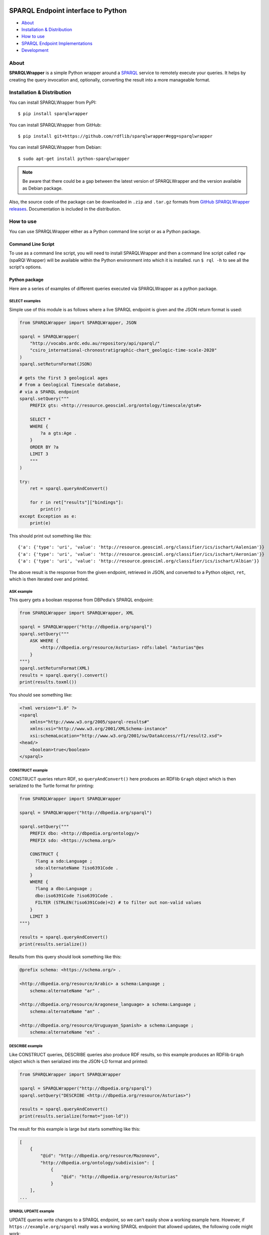 .. image:: docs/source/SPARQLWrapper-250.png

=======================================
SPARQL Endpoint interface to Python
=======================================

|Build Status| |PyPi version|

* About_
* `Installation & Distribution`_
* `How to use`_
* `SPARQL Endpoint Implementations`_
* `Development`_


About
=====

**SPARQLWrapper** is a simple Python wrapper around a `SPARQL <https://www.w3.org/TR/sparql11-overview/>`_ service to
remotely execute your queries. It helps by creating the query
invocation and, optionally, converting the result into a more manageable
format.

Installation & Distribution
===========================

You can install SPARQLWrapper from PyPI::

   $ pip install sparqlwrapper

You can install SPARQLWrapper from GitHub::

   $ pip install git+https://github.com/rdflib/sparqlwrapper#egg=sparqlwrapper

You can install SPARQLWrapper from Debian::

   $ sudo apt-get install python-sparqlwrapper
   
.. note::

   Be aware that there could be a gap between the latest version of SPARQLWrapper
   and the version available as Debian package.

Also, the source code of the package can be downloaded 
in ``.zip`` and ``.tar.gz`` formats from `GitHub SPARQLWrapper releases <https://github.com/RDFLib/sparqlwrapper/releases>`_.
Documentation is included in the distribution.


How to use
==========

You can use SPARQLWrapper either as a Python command line script or as a Python package.

Command Line Script
-------------------

To use as a command line script, you will need to install SPARQLWrapper and then
a command line script called ``rqw`` (spaRQl Wrapper) will be available within the
Python environment into which it is installed. run ``$ rql -h`` to see all the
script's options.

Python package
--------------

Here are a series of examples of different queries executed via SPARQLWrapper
as a python package.

SELECT examples
^^^^^^^^^^^^^^^

Simple use of this module is as follows where a live SPARQL endpoint is given and the JSON return format is used:

.. code-block:: python

    from SPARQLWrapper import SPARQLWrapper, JSON

    sparql = SPARQLWrapper(
        "http://vocabs.ardc.edu.au/repository/api/sparql/"
        "csiro_international-chronostratigraphic-chart_geologic-time-scale-2020"
    )
    sparql.setReturnFormat(JSON)

    # gets the first 3 geological ages
    # from a Geological Timescale database,
    # via a SPARQL endpoint
    sparql.setQuery("""
        PREFIX gts: <http://resource.geosciml.org/ontology/timescale/gts#>

        SELECT *
        WHERE {
            ?a a gts:Age .
        }
        ORDER BY ?a
        LIMIT 3
        """
    )

    try:
        ret = sparql.queryAndConvert()

        for r in ret["results"]["bindings"]:
            print(r)
    except Exception as e:
        print(e)


This should print out something like this::

    {'a': {'type': 'uri', 'value': 'http://resource.geosciml.org/classifier/ics/ischart/Aalenian'}}
    {'a': {'type': 'uri', 'value': 'http://resource.geosciml.org/classifier/ics/ischart/Aeronian'}}
    {'a': {'type': 'uri', 'value': 'http://resource.geosciml.org/classifier/ics/ischart/Albian'}}


The above result is the response from the given endpoint, retrieved in JSON, and converted to a
Python object, ``ret``, which is then iterated over and printed.

ASK example
^^^^^^^^^^^

This query gets a boolean response from DBPedia's SPARQL endpoint:

.. code-block:: python

   from SPARQLWrapper import SPARQLWrapper, XML

   sparql = SPARQLWrapper("http://dbpedia.org/sparql")
   sparql.setQuery("""
       ASK WHERE { 
           <http://dbpedia.org/resource/Asturias> rdfs:label "Asturias"@es
       }    
   """)
   sparql.setReturnFormat(XML)
   results = sparql.query().convert()
   print(results.toxml())


You should see something like:

.. code-block::

    <?xml version="1.0" ?>
    <sparql
        xmlns="http://www.w3.org/2005/sparql-results#"
        xmlns:xsi="http://www.w3.org/2001/XMLSchema-instance"
        xsi:schemaLocation="http://www.w3.org/2001/sw/DataAccess/rf1/result2.xsd">
    <head/>
        <boolean>true</boolean>
    </sparql>


CONSTRUCT example
^^^^^^^^^^^^^^^^^

CONSTRUCT queries return RDF, so ``queryAndConvert()`` here produces an
RDFlib ``Graph`` object which is then serialized to the Turtle format
for printing:

.. code-block:: python

    from SPARQLWrapper import SPARQLWrapper

    sparql = SPARQLWrapper("http://dbpedia.org/sparql")

    sparql.setQuery("""
        PREFIX dbo: <http://dbpedia.org/ontology/>
        PREFIX sdo: <https://schema.org/>

        CONSTRUCT {
          ?lang a sdo:Language ;
          sdo:alternateName ?iso6391Code .
        }
        WHERE {
          ?lang a dbo:Language ;
          dbo:iso6391Code ?iso6391Code .
          FILTER (STRLEN(?iso6391Code)=2) # to filter out non-valid values
        }
        LIMIT 3
    """)

    results = sparql.queryAndConvert()
    print(results.serialize())


Results from this query should look something like this:

.. code-block::

    @prefix schema: <https://schema.org/> .

    <http://dbpedia.org/resource/Arabic> a schema:Language ;
        schema:alternateName "ar" .

    <http://dbpedia.org/resource/Aragonese_language> a schema:Language ;
        schema:alternateName "an" .

    <http://dbpedia.org/resource/Uruguayan_Spanish> a schema:Language ;
        schema:alternateName "es" .


DESCRIBE example
^^^^^^^^^^^^^^^^

Like CONSTRUCT queries, DESCRIBE queries also produce RDF results, so this
example produces an RDFlib ``Graph`` object which is then serialized into
the JSON-LD format and printed:

.. code-block:: python

    from SPARQLWrapper import SPARQLWrapper

    sparql = SPARQLWrapper("http://dbpedia.org/sparql")
    sparql.setQuery("DESCRIBE <http://dbpedia.org/resource/Asturias>")

    results = sparql.queryAndConvert()
    print(results.serialize(format="json-ld"))


The result for this example is large but starts something like this:

.. code-block::

    [
        {
            "@id": "http://dbpedia.org/resource/Mazonovo",
            "http://dbpedia.org/ontology/subdivision": [
                {
                    "@id": "http://dbpedia.org/resource/Asturias"
                }
        ],
    ...

SPARQL UPDATE example
^^^^^^^^^^^^^^^^^^^^^

UPDATE queries write changes to a SPARQL endpoint, so we can't easily show
a working example here. However, if ``https://example.org/sparql`` really
was a working SPARQL endpoint that allowed updates, the following code
might work:

.. code-block:: python

    from SPARQLWrapper import SPARQLWrapper, POST, DIGEST

    sparql = SPARQLWrapper("https://example.org/sparql")
    sparql.setHTTPAuth(DIGEST)
    sparql.setCredentials("some-login", "some-password")
    sparql.setMethod(POST)

    sparql.setQuery("""
        PREFIX dbp:  <http://dbpedia.org/resource/>
        PREFIX rdfs: <http://www.w3.org/2000/01/rdf-schema#>

        WITH <http://example.graph>
        DELETE {
           dbo:Asturias rdfs:label "Asturies"@ast
        }
        """
    )

    results = sparql.query()
    print results.response.read()


If the above code really worked, it would delete the triple
``dbo:Asturias rdfs:label "Asturies"@ast`` from the graph
``http://example.graph``.


SPARQLWrapper2 example
^^^^^^^^^^^^^^^^^^^^^^

There is also a ``SPARQLWrapper2`` class that works with JSON SELECT
results only and wraps the results to make processing of average queries
even simpler.

.. code-block:: python

    from SPARQLWrapper import SPARQLWrapper2

    sparql = SPARQLWrapper2("http://dbpedia.org/sparql")
    sparql.setQuery("""
        PREFIX dbp:  <http://dbpedia.org/resource/>
        PREFIX rdfs: <http://www.w3.org/2000/01/rdf-schema#>

        SELECT ?label
        WHERE {
            dbp:Asturias rdfs:label ?label
        }
        LIMIT 3
        """
                    )

    for result in sparql.query().bindings:
        print(f"{result['label'].lang}, {result['label'].value}")

The above should print out something like:

.. code-block::

    en, Asturias
    ar, أشتورية
    ca, Astúries


Return formats
--------------

The expected return formats differs per query type (``SELECT``, ``ASK``, ``CONSTRUCT``, ``DESCRIBE``...).

.. note:: From the `SPARQL specification <https://www.w3.org/TR/sparql11-protocol/#query-success>`_, 
  *The response body of a successful query operation with a 2XX response is either:*

  * ``SELECT`` and ``ASK``: a SPARQL Results Document in XML, JSON, or CSV/TSV format.
  * ``DESCRIBE`` and ``CONSTRUCT``: an RDF graph serialized, for example, in the RDF/XML syntax, or an equivalent RDF graph serialization.

The package, though it does not contain a full SPARQL parser, makes an attempt to determine the query type
when the query is set. This should work in most of the cases, but there is a possibility to set this manually, in case something
goes wrong.

Automatic conversion of the results
^^^^^^^^^^^^^^^^^^^^^^^^^^^^^^^^^^^

To make processing somewhat easier, the package can do some conversions automatically from the return result. These are:

* for XML, the `xml.dom.minidom <http://docs.python.org/library/xml.dom.minidom.html>`_ is used to convert the result stream into a ``Python representation of a DOM tree``.
* for JSON, the `json <https://docs.python.org/library/json.html>`_ package to generate a ``Python dictionary``.
* for CSV or TSV, a simple ``string``.
* For RDF/XML and JSON-LD, the `RDFLib <https://rdflib.readthedocs.io>`_ package is used to convert the result into a ``Graph`` instance.
* For RDF Turtle/N3, a simple ``string``.


There are two ways to generate this conversion:

* use ``ret.convert()`` in the return result from ``sparql.query()`` in the code above
* use ``sparql.queryAndConvert()`` to get the converted result right away, if the intermediate stream is not used


For example, in the code below:

.. code-block:: python

    try :
        sparql.setReturnFormat(SPARQLWrapper.JSON)
        ret = sparql.query()
        d = ret.convert()
    except Exception as e:
        print(e)


the value of ``d`` is a Python dictionary of the query result, based on the `SPARQL Query Results JSON Format <http://www.w3.org/TR/rdf-sparql-json-res/>`_.


Partial interpretation of the results
^^^^^^^^^^^^^^^^^^^^^^^^^^^^^^^^^^^^^

Further help is to offer an extra, partial interpretation of the results, again to cover
most of the practical use cases.
Based on the `SPARQL Query Results JSON Format <http://www.w3.org/TR/rdf-sparql-json-res/>`_, the :class:`SPARQLWrapper.SmartWrapper.Bindings` class
can perform some simple steps in decoding the JSON return results. If :class:`SPARQLWrapper.SmartWrapper.SPARQLWrapper2`
is used instead of :class:`SPARQLWrapper.Wrapper.SPARQLWrapper`, this result format is generated. Note that this relies on a JSON format only,
ie, it has to be checked whether the SPARQL service can return JSON or not.

Here is a simple code that makes use of this feature:

.. code-block:: python

    from SPARQLWrapper import SPARQLWrapper2

    sparql = SPARQLWrapper2("http://example.org/sparql")
    sparql.setQuery("""
        SELECT ?subj ?prop
        WHERE {
            ?subj ?prop ?obj
        }
        """
    )

    try:
        ret = sparql.query()
        print(ret.variables)  # this is an array consisting of "subj" and "prop"
        for binding in ret.bindings:
            # each binding is a dictionary. Let us just print the results
            print(f"{binding['subj'].value}, {binding['subj'].type}")
            print(f"{binding['prop'].value}, {binding['prop'].type}")
    except Exception as e:
        print(e)


To make this type of code even easier to realize, the ``[]`` and ``in`` operators are also implemented
on the result of :class:`SPARQLWrapper.SmartWrapper.Bindings`. This can be used to check and find a particular binding (ie, particular row
in the return value). This features becomes particularly useful when the ``OPTIONAL`` feature of SPARQL is used. For example:

.. code-block:: python

    from SPARQLWrapper import SPARQLWrapper2

    sparql = SPARQLWrapper2("http://example.org/sparql")
    sparql.setQuery("""
        SELECT ?subj ?obj ?opt
        WHERE {
            ?subj <http://a.b.c> ?obj .
            OPTIONAL {
                ?subj <http://d.e.f> ?opt
            }
        }
        """
    )

    try:
        ret = sparql.query()
        print(ret.variables)  # this is an array consisting of "subj", "obj", "opt"
        if ("subj", "prop", "opt") in ret:
            # there is at least one binding covering the optional "opt", too
            bindings = ret["subj", "obj", "opt"]
            # bindings is an array of dictionaries with the full bindings
            for b in bindings:
                subj = b["subj"].value
                o = b["obj"].value
                opt = b["opt"].value
                # do something nice with subj, o, and opt

        # another way of accessing to values for a single variable:
        # take all the bindings of the "subj"
        subjbind = ret.getValues("subj")  # an array of Value instances
        ...
    except Exception as e:
        print(e)


GET or POST
^^^^^^^^^^^

By default, all SPARQL services are invoked using HTTP **GET** verb. However, 
**POST** might be useful if the size of the query
extends a reasonable size; this can be set in the query instance.

Note that some combinations may not work yet with all SPARQL processors
(e.g., there are implementations where **POST + JSON return** does not work). 
Hopefully, this problem will eventually disappear.


SPARQL Endpoint Implementations
===============================

Introduction
------------

From `SPARQL 1.1 Specification <https://www.w3.org/TR/sparql11-protocol/#query-success>`_:

The response body of a successful query operation with a 2XX response is either:

- `SELECT` and `ASK`: a SPARQL Results Document in XML, JSON, or CSV/TSV format.
- `DESCRIBE` and `CONSTRUCT`: an **RDF graph serialized**, for example, in the RDF/XML syntax, or an equivalent RDF graph serialization.

The fact is that the **parameter key** for the choice of the **output format** is not defined.
Virtuoso uses `format`, Fuseki uses `output`, rasqual seems to use `results`, etc...
Also, in some cases HTTP Content Negotiation can/must be used.


ClioPatria
----------

:Website: `The SWI-Prolog Semantic Web Server <http://cliopatria.swi-prolog.org/home>`_
:Documentation: Search 'sparql' in `<http://cliopatria.swi-prolog.org/help/http>`_.
:Uses: Parameters **and** Content Negotiation.
:Parameter key: ``format``.
:Parameter value: MUST be one of these values: ``rdf+xml``, ``json``, ``csv``, ``application/sparql-results+xml`` or ``application/sparql-results+json``.


OpenLink Virtuoso
-----------------
:Website: `OpenLink Virtuoso <http://virtuoso.openlinksw.com>`_
:Parameter key: ``format`` or ``output``.
:JSON-LD (application/ld+json): supported (in CONSTRUCT and DESCRIBE).

- Parameter value, like directly: "text/html" (HTML), "text/x-html+tr" (HTML (Faceted Browsing Links)), "application/vnd.ms-excel",
  "application/sparql-results+xml" (XML), "application/sparql-results+json" (JSON), "application/javascript" (Javascript), "text/turtle" (Turtle), "application/rdf+xml" (RDF/XML),
  "text/plain" (N-Triples), "text/csv" (CSV), "text/tab-separated-values" (TSV)
- Parameter value, like indirectly:
  "HTML" (alias text/html), "JSON" (alias application/sparql-results+json), "XML" (alias application/sparql-results+xml), "TURTLE" (alias text/rdf+n3), JavaScript (alias application/javascript)
  See `<http://virtuoso.openlinksw.com/dataspace/doc/dav/wiki/Main/VOSSparqlProtocol#Additional HTTP Response Formats -- SELECT>`_

- For a ``SELECT`` query type, the default return mimetype (if ``Accept: */*`` is sent) is ``application/sparql-results+xml``
- For a ``ASK`` query type, the default return mimetype (if ``Accept: */*`` is sent) is ``text/html``
- For a ``CONSTRUCT`` query type, the default return mimetype (if ``Accept: */*`` is sent) is ``text/turtle``
- For a ``DESCRIBE`` query type, the default return mimetype (if ``Accept: */*`` is sent) is ``text/turtle``


Fuseki
------
:Website: `Fuseki (formerly there was Joseki) <https://jena.apache.org/documentation/serving_data/>`_
:Uses: Parameters **and** Content Negotiation.
:Parameter key: ``format`` or ``output`` (`Fuseki 1 <https://github.com/apache/jena/blob/master/jena-fuseki1/src/main/java/org/apache/jena/fuseki/HttpNames.java>`_, `Fuseki 2 <https://github.com/apache/jena/blob/master/jena-arq/src/main/java/org/apache/jena/riot/web/HttpNames.java>`_).
:JSON-LD (application/ld+json): supported (in CONSTRUCT and DESCRIBE).

- `Fuseki 1 - Short names for "output=" : "json", "xml", "sparql", "text", "csv", "tsv", "thrift" <https://github.com/apache/jena/blob/master/jena-fuseki1/src/main/java/org/apache/jena/fuseki/servlets/ResponseResultSet.java>`_
- `Fuseki 2 - Short names for "output=" : "json", "xml", "sparql", "text", "csv", "tsv", "thrift" <https://github.com/apache/jena/blob/master/jena-fuseki2/jena-fuseki-core/src/main/java/org/apache/jena/fuseki/servlets/ResponseResultSet.java>`_
- If a non-expected short name is used, the server returns an "Error 400: Can't determine output serialization"
- Valid alias for SELECT and ASK: "json", "xml", csv", "tsv"
- Valid alias for DESCRIBE and CONSTRUCT: "json" (alias for json-ld ONLY in Fuseki 2), "xml"
- Valid mimetype for DESCRIBE and CONSTRUCT: "application/ld+json"
- Default return mimetypes: For a SELECT and ASK query types, the default return mimetype (if Accept: */* is sent) is application/sparql-results+json
- Default return mimetypes: For a DESCRIBE and CONTRUCT query types, the default return mimetype (if Accept: */* is sent) is text/turtle
- In case of a bad formed query, Fuseki 1 returns 200 instead of 400.


Eclipse RDF4J
-------------
:Website: `Eclipse RDF4J (formerly known as OpenRDF Sesame) <http://rdf4j.org/>`_
:Documentation: `<https://rdf4j.eclipse.org/documentation/rest-api/#the-query-operation>`_, `<https://rdf4j.eclipse.org/documentation/rest-api/#content-types>`_
:Uses: Only content negotiation (no URL parameters).
:Parameter: If an unexpected parameter is used, the server ignores it.
:JSON-LD (application/ld+json): supported (in CONSTRUCT and DESCRIBE).

- SELECT

  - ``application/sparql-results+xml`` (DEFAULT if ``Accept: */*`` is sent))
  - ``application/sparql-results+json`` (also ``application/json``)
  - ``text/csv``
  - ``text/tab-separated-values``
  - Other values: ``application/x-binary-rdf-results-table``

- ASK

  - ``application/sparql-results+xml`` (DEFAULT if ``Accept: */*`` is sent))
  - ``application/sparql-results+json``
  - Other values: ``text/boolean``
  - **Not supported**: ``text/csv``
  - **Not supported**: ``text/tab-separated-values``

- CONSTRUCT

  - ``application/rdf+xml``
  - ``application/n-triples`` (DEFAULT if ``Accept: */*`` is sent)
  - ``text/turtle``
  - ``text/n3``
  - ``application/ld+json``
  - Other acceptable values: ``application/n-quads``, ``application/rdf+json``, ``application/trig``, ``application/trix``, ``application/x-binary-rdf``
  - ``text/plain`` (returns ``application/n-triples``)
  - ``text/rdf+n3`` (returns ``text/n3``)
  - ``text/x-nquads`` (returns ``application/n-quads``)

- DESCRIBE

  - ``application/rdf+xml``
  - ``application/n-triples`` (DEFAULT if ``Accept: */*`` is sent)
  - ``text/turtle``
  - ``text/n3``
  - ``application/ld+json``
  - Other acceptable values: ``application/n-quads``, ``application/rdf+json``, ``application/trig``, ``application/trix``, ``application/x-binary-rdf``
  - ``text/plain`` (returns ``application/n-triples``)
  - ``text/rdf+n3`` (returns ``text/n3``)
  - ``text/x-nquads`` (returns ``application/n-quads``)


RASQAL
------
:Website: `RASQAL <http://librdf.org/rasqal/>`_
:Documentation: `<http://librdf.org/rasqal/roqet.html>`_
:Parameter key: ``results``.
:JSON-LD (application/ld+json): NOT supported.

Uses roqet as RDF query utility (see `<http://librdf.org/rasqal/roqet.html>`_)
For variable bindings, the values of FORMAT vary upon what Rasqal supports but include simple
for a simple text format (default), xml for the SPARQL Query Results XML format, csv for SPARQL CSV,
tsv for SPARQL TSV, rdfxml and turtle for RDF syntax formats, and json for a JSON version of the results.

For RDF graph results, the values of FORMAT are ntriples (N-Triples, default),
rdfxml-abbrev (RDF/XML Abbreviated), rdfxml (RDF/XML), turtle (Turtle),
json (RDF/JSON resource centric), json-triples (RDF/JSON triples) or
rss-1.0 (RSS 1.0, also an RDF/XML syntax).


Marklogic
---------
:Website: `Marklogic <http://marklogic.com>`_
:Uses: Only content negotiation (no URL parameters).
:JSON-LD (application/ld+json): NOT supported.

`You can use following methods to query triples <https://docs.marklogic.com/guide/semantics/semantic-searches#chapter>`_:

- SPARQL mode in Query Console. For details, see Querying Triples with SPARQL
- XQuery using the semantics functions, and Search API, or a combination of XQuery and SPARQL. For details, see Querying Triples with XQuery or JavaScript.
- HTTP via a SPARQL endpoint. For details, see Using Semantics with the REST Client API.

`Formats are specified as part of the HTTP Accept headers of the REST request. <https://docs.marklogic.com/guide/semantics/REST#id_92428>`_
When you query the SPARQL endpoint with REST Client APIs, you can specify the result output format (See `<https://docs.marklogic.com/guide/semantics/REST#id_54258>`_. The response type format depends on the type of query and the MIME type in the HTTP Accept header.

This table describes the MIME types and Accept Header/Output formats (MIME type) for different types of SPARQL queries. (See `<https://docs.marklogic.com/guide/semantics/REST#id_54258>`_ and `<https://docs.marklogic.com/guide/semantics/loading#id_70682>`_)

- SELECT

  - application/sparql-results+xml
  - application/sparql-results+json
  - text/html
  - text/csv

- ASK queries return a boolean (true or false).

- CONSTRUCT or DESCRIBE

  - application/n-triples
  - application/rdf+json
  - application/rdf+xml
  - text/turtle
  - text/n3
  - application/n-quads
  - application/trig


AllegroGraph
------------
:Website: `AllegroGraph <https://franz.com/agraph/allegrograph/>`_
:Documentation: `<https://franz.com/agraph/support/documentation/current/http-protocol.html>`_
:Uses: Only content negotiation (no URL parameters).
:Parameter: The server always looks at the Accept header of a request, and tries to
  generate a response in the format that the client asks for. If this fails,
  a 406 response is returned. When no Accept, or an Accept of */* is specified,
  the server prefers text/plain, in order to make it easy to explore the interface from a web browser.
:JSON-LD (application/ld+json): NOT supported.


- SELECT

  - application/sparql-results+xml (DEFAULT if Accept: */* is sent)
  - application/sparql-results+json (and application/json)
  - text/csv
  - text/tab-separated-values
  - OTHERS: application/sparql-results+ttl, text/integer, application/x-lisp-structured-expression, text/table, application/processed-csv, text/simple-csv, application/x-direct-upis

- ASK

  - application/sparql-results+xml (DEFAULT if Accept: */* is sent)
  - application/sparql-results+json (and application/json)
  - Not supported: text/csv
  - Not supported: text/tab-separated-values

- CONSTRUCT

  - application/rdf+xml (DEFAULT if Accept: */* is sent)
  - text/rdf+n3
  - OTHERS: text/integer, application/json, text/plain, text/x-nquads, application/trix, text/table, application/x-direct-upis

- DESCRIBE

  - application/rdf+xml (DEFAULT if Accept: */* is sent)
  - text/rdf+n3


4store
------
:Website: `4store <https://github.com/4store/4store>`_
:Documentation: `<https://4store.danielknoell.de/trac/wiki/SparqlServer/>`_
:Uses: Parameters **and** Content Negotiation.
:Parameter key: ``output``.
:Parameter value: alias. If an unexpected alias is used, the server is not working properly.
:JSON-LD (application/ld+json): NOT supported.


- SELECT

  - application/sparql-results+xml (alias xml) (DEFAULT if Accept: */* is sent))
  - application/sparql-results+json or application/json (alias json)
  - text/csv (alias csv)
  - text/tab-separated-values (alias tsv). Returns "text/plain" in GET.
  - Other values: text/plain, application/n-triples

- ASK

  - application/sparql-results+xml (alias xml) (DEFAULT if Accept: */* is sent))
  - application/sparql-results+json or application/json (alias json)
  - text/csv (alias csv)
  - text/tab-separated-values (alias tsv). Returns "text/plain" in GET.
  - Other values: text/plain, application/n-triples

- CONSTRUCT

  - application/rdf+xml (alias xml) (DEFAULT if Accept: */* is sent)
  - text/turtle (alias "text")

- DESCRIBE

  - application/rdf+xml (alias xml) (DEFAULT if Accept: */* is sent)
  - text/turtle (alias "text")

:Valid alias for SELECT and ASK: "json", "xml", csv", "tsv" (also "text" and "ascii")
:Valid alias for DESCRIBE and CONSTRUCT: "xml", "text" (for turtle)


Blazegraph
----------
:Website: `Blazegraph (Formerly known as Bigdata) <https://www.blazegraph.com/>`_ & `NanoSparqlServer <https://wiki.blazegraph.com/wiki/index.php/NanoSparqlServer>`_
:Documentation: `<https://wiki.blazegraph.com/wiki/index.php/REST_API#SPARQL_End_Point>`_
:Uses: Parameters **and** Content Negotiation.
:Parameter key: ``format`` (available since version 1.4.0). `Setting this parameter will override any Accept Header that is present <https://wiki.blazegraph.com/wiki/index.php/REST_API#GET_or_POST>`_
:Parameter value: alias. If an unexpected alias is used, the server is not working properly.
:JSON-LD (application/ld+json): NOT supported.

- SELECT

  - application/sparql-results+xml (alias xml) (DEFAULT if Accept: */* is sent))
  - application/sparql-results+json or application/json (alias json)
  - text/csv
  - text/tab-separated-values
  - Other values: application/x-binary-rdf-results-table

- ASK

  - application/sparql-results+xml (alias xml) (DEFAULT if Accept: */* is sent))
  - application/sparql-results+json or application/json (alias json)

- CONSTRUCT

  - application/rdf+xml (alias xml) (DEFAULT if Accept: */* is sent)
  - text/turtle (returns text/n3)
  - text/n3

- DESCRIBE

  - application/rdf+xml (alias xml) (DEFAULT if Accept: */* is sent)
  - text/turtle (returns text/n3)
  - text/n3

:Valid alias for SELECT and ASK: "xml", "json"
:Valid alias for DESCRIBE and CONSTRUCT: "xml", "json" (but it returns unexpected "application/sparql-results+json")


GraphDB
-------
:Website: `GraphDB, formerly known as OWLIM (OWLIM-Lite, OWLIM-SE) <http://graphdb.ontotext.com/>`_
:Documentation: `<http://graphdb.ontotext.com/documentation/free/>`_
:Uses: Only content negotiation (no URL parameters).
:Note: If the Accept value is not within the expected ones, the server returns a 406 "No acceptable file format found."
:JSON-LD (application/ld+json): supported (in CONSTRUCT and DESCRIBE).

- SELECT

  - application/sparql-results+xml, application/xml (.srx file)
  - application/sparql-results+json, application/json (.srj file)
  - text/csv (DEFAULT if Accept: */* is sent)
  - text/tab-separated-values

- ASK

  - application/sparql-results+xml, application/xml (.srx file)
  - application/sparql-results+json (DEFAULT if Accept: */* is sent), application/json (.srj file)
  - NOT supported: text/csv, text/tab-separated-values

- CONSTRUCT

  - application/rdf+xml, application/xml (.rdf file)
  - text/turtle (.ttl file)
  - application/n-triples (.nt file) (DEFAULT if Accept: */* is sent)
  - text/n3, text/rdf+n3 (.n3 file)
  - application/ld+json (.jsonld file)

- DESCRIBE

  - application/rdf+xml, application/xml (.rdf file)
  - text/turtle (.ttl file)
  - application/n-triples (.nt file) (DEFAULT if Accept: */* is sent)
  - text/n3, text/rdf+n3 (.n3 file)
  - application/ld+json (.jsonld file)


Stardog
-------
:Website: `Stardog <https://www.stardog.com>`_
:Documentation: `<https://www.stardog.com/docs/#_http_headers_content_type_accept>`_ (looks outdated)
:Uses: Only content negotiation (no URL parameters).
:Parameter key: If an unexpected parameter is used, the server ignores it.
:JSON-LD (application/ld+json): supported (in CONSTRUCT and DESCRIBE).


- SELECT

  - application/sparql-results+xml (DEFAULT if Accept: */* is sent)
  - application/sparql-results+json
  - text/csv
  - text/tab-separated-values
  - Other values: application/x-binary-rdf-results-table

- ASK

  - application/sparql-results+xml (DEFAULT if Accept: */* is sent)
  - application/sparql-results+json
  - Other values: text/boolean
  - Not supported: text/csv
  - Not supported: text/tab-separated-values

- CONSTRUCT

  - application/rdf+xml
  - text/turtle (DEFAULT if Accept: */* is sent)
  - text/n3
  - application/ld+json
  - Other acceptable values: application/n-triples, application/x-turtle, application/trig, application/trix, application/n-quads

- DESCRIBE

  - application/rdf+xml
  - text/turtle (DEFAULT if Accept: */* is sent)
  - text/n3
  - application/ld+json
  - Other acceptable values: application/n-triples, application/x-turtle, application/trig, application/trix, application/n-quads


Development
===========

Requirements
------------

The `RDFLib <https://rdflib.readthedocs.io>`_ package is used for RDF parsing.

This package is imported in a lazy fashion, ie, only when needed. Ie, if the user never intends to use the
RDF format, the RDFLib package is not imported and the user does not have to install it.

Source code
-----------

The source distribution contains:

-  ``SPARQLWrapper``: the Python package. You should copy the directory
   somewhere into your PYTHONPATH. Alternatively, you can also run
   the distutils scripts: ``python setup.py install``

-  ``test``: some unit and integrations tests. In order to run the tests 
   some packages have to be installed before. So please install the packages 
   listed in requirements.development.txt:
   ``pip install -r requirements.development.txt``

-  ``scripts``: some scripts to run the package against some SPARQL endpoints.

-  ``docs``: the documentation.

Community
---------

Community support is available through the RDFlib developer's discussion group `rdflib-dev <http://groups.google.com/d/forum/rdflib-dev>`_.
The `archives <http://sourceforge.net/mailarchive/forum.php?forum_name=sparql-wrapper-devel>`_. from the old mailing list are still available.

Issues
------

Please, `report any issue to github <https://github.com/RDFLib/sparqlwrapper/issues>`_.

Documentation
-------------

The `SPARQLWrapper documentation is available online <https://sparqlwrapper.readthedocs.io>`_.

Other interesting documents are the latest `SPARQL 1.1 Specification (W3C Recommendation 21 March 2013) <https://www.w3.org/TR/sparql11-overview/>`_
and the initial `SPARQL Specification (W3C Recommendation 15 January 2008) <http://www.w3.org/TR/rdf-sparql-query/>`_.

License
-------

The SPARQLWrapper package is licensed under `W3C license`_.

.. _W3C license: https://www.w3.org/Consortium/Legal/2015/copyright-software-and-document

Acknowledgement
---------------

The package was greatly inspired by `Lee Feigenbaum's similar package for Javascript <http://thefigtrees.net/lee/blog/2006/04/sparql_calendar_demo_a_sparql.html>`_.

Developers involved:

* Ivan Herman <http://www.ivan-herman.net>
* Sergio Fernández <http://www.wikier.org>
* Carlos Tejo Alonso <http://www.dayures.net>
* Alexey Zakhlestin <https://indeyets.ru/>

Organizations involved:

* `World Wide Web Consortium <http://www.w3.org>`_
* `Salzburg Research <http://www.salzburgresearch.at>`_
* `Foundation CTIC <http://www.fundacionctic.org/>`_


.. |Build Status| image:: https://secure.travis-ci.org/RDFLib/sparqlwrapper.svg?branch=master
   :target: https://travis-ci.org/RDFLib/sparqlwrapper
.. |PyPi version| image:: https://badge.fury.io/py/SPARQLWrapper.svg
   :target: https://pypi.python.org/pypi/SPARQLWrapper
